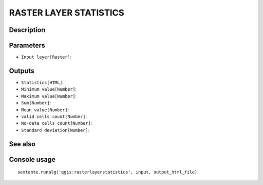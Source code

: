 RASTER LAYER STATISTICS
=======================

Description
-----------

Parameters
----------

- ``Input layer[Raster]``:

Outputs
-------

- ``Statistics[HTML]``:
- ``Minimum value[Number]``:
- ``Maximum value[Number]``:
- ``Sum[Number]``:
- ``Mean value[Number]``:
- ``valid cells count[Number]``:
- ``No-data cells count[Number]``:
- ``Standard deviation[Number]``:

See also
---------


Console usage
-------------


::

	sextante.runalg('qgis:rasterlayerstatistics', input, output_html_file)
